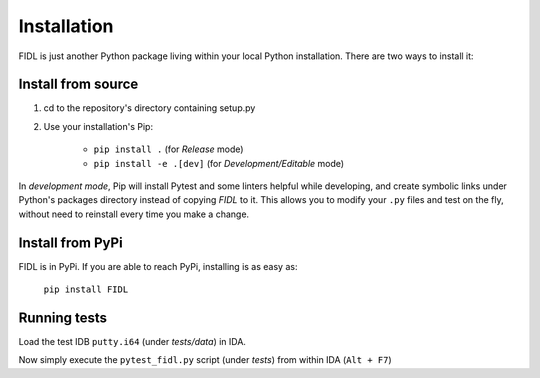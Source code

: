 .. _installation_label::

Installation
============

FIDL is just another Python package living within your local Python installation. There are two ways to install it:


Install from source
-------------------

1. cd to the repository's directory containing setup.py
2. Use your installation's Pip:

    - ``pip install .`` (for *Release* mode)
    - ``pip install -e .[dev]`` (for *Development/Editable* mode)

In *development mode*, Pip will install Pytest and some linters helpful while developing, and create symbolic links under Python's packages directory instead of copying *FIDL* to it. This allows you to modify your ``.py`` files and test on the fly, without need to reinstall every time you make a change.


Install from PyPi
-----------------

FIDL is in PyPi. If you are able to reach PyPi, installing is as easy as:

    ``pip install FIDL``


Running tests
-------------

Load the test IDB ``putty.i64`` (under *tests/data*) in IDA.

Now simply execute the ``pytest_fidl.py`` script (under *tests*) from within IDA (``Alt + F7``)
